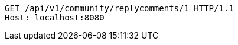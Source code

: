 [source,http,options="nowrap"]
----
GET /api/v1/community/replycomments/1 HTTP/1.1
Host: localhost:8080

----